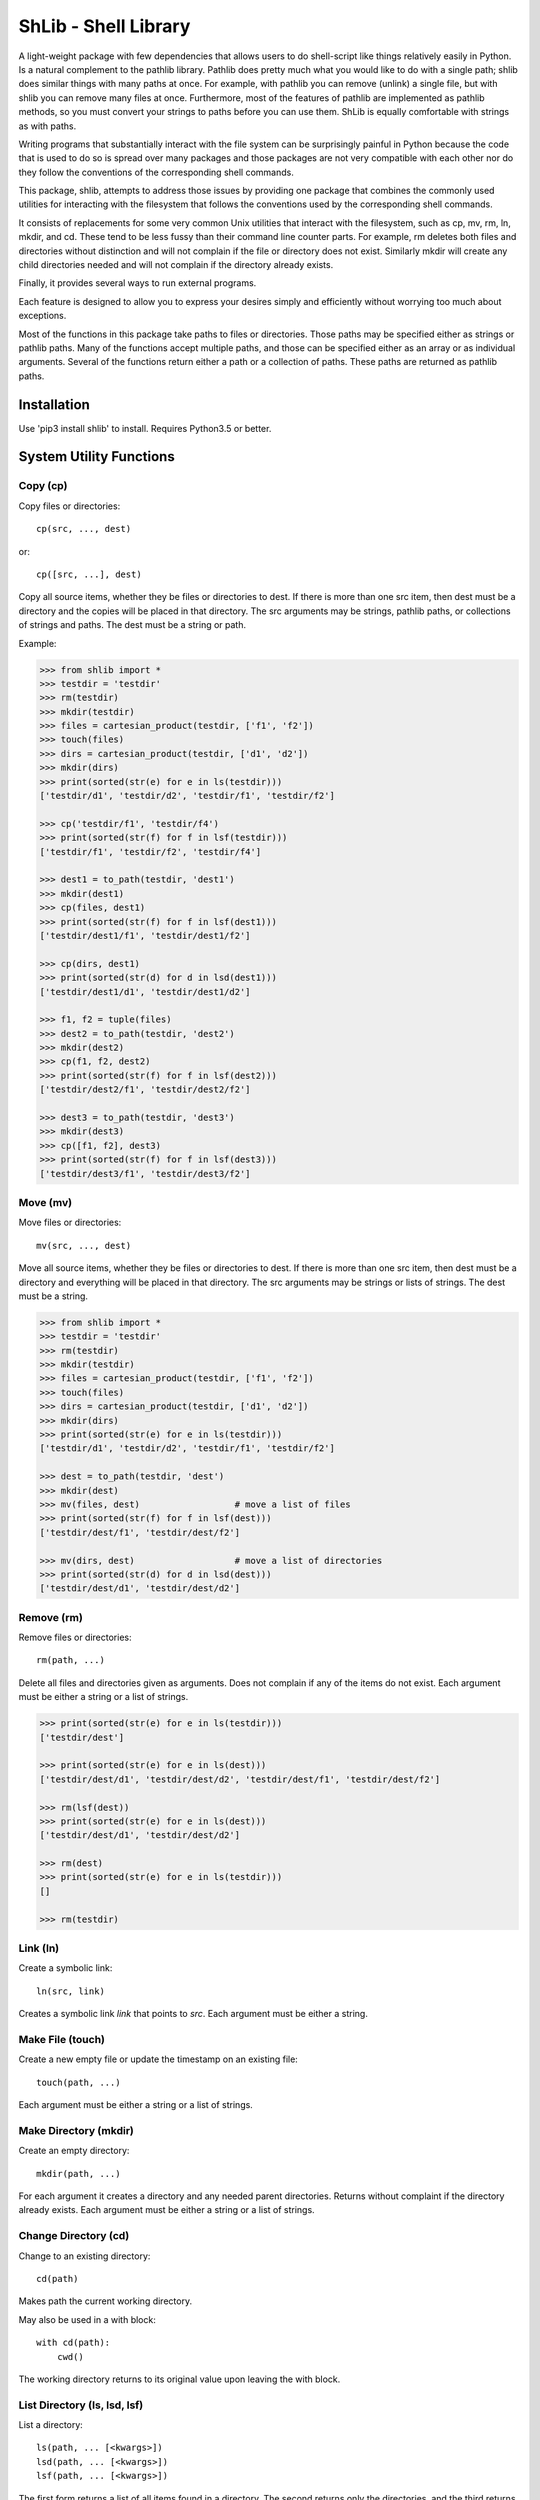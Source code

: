ShLib - Shell Library
=====================

A light-weight package with few dependencies that allows users to do 
shell-script like things relatively easily in Python. Is a natural complement to 
the pathlib library. Pathlib does pretty much what you would like to do with 
a single path; shlib does similar things with many paths at once. For example, 
with pathlib you can remove (unlink) a single file, but with shlib you can 
remove many files at once. Furthermore, most of the features of pathlib are 
implemented as pathlib methods, so you must convert your strings to paths before 
you can use them. ShLib is equally comfortable with strings as with paths.

Writing programs that substantially interact with the file system can be 
surprisingly painful in Python because the code that is used to do so is spread 
over many packages and those packages are not very compatible with each other 
nor do they follow the conventions of the corresponding shell commands.

This package, shlib, attempts to address those issues by providing one package 
that combines the commonly used utilities for interacting with the filesystem 
that follows the conventions used by the corresponding shell commands.  

It consists of replacements for some very common Unix utilities that interact 
with the filesystem, such as cp, mv, rm, ln, mkdir, and cd. These tend to be 
less fussy than their command line counter parts. For example, rm deletes both 
files and directories without distinction and will not complain if the file or 
directory does not exist. Similarly mkdir will create any child directories 
needed and will not complain if the directory already exists.

Finally, it provides several ways to run external programs.

Each feature is designed to allow you to express your desires simply and 
efficiently without worrying too much about exceptions.

Most of the functions in this package take paths to files or directories. Those 
paths may be specified either as strings or pathlib paths. Many of the functions 
accept multiple paths, and those can be specified either as an array or as 
individual arguments. Several of the functions return either a path or 
a collection of paths. These paths are returned as pathlib paths.


Installation
------------

Use 'pip3 install shlib' to install. Requires Python3.5 or better.

.. image:: https://travis-ci.org/KenKundert/shlib.svg?branch=master
    :target: https://travis-ci.org/KenKundert/shlib

System Utility Functions
------------------------

Copy (cp)
~~~~~~~~~

Copy files or directories::

    cp(src, ..., dest)

or::

    cp([src, ...], dest)

Copy all source items, whether they be files or directories to dest. If there is 
more than one src item, then dest must be a directory and the copies will be 
placed in that directory.  The src arguments may be strings, pathlib paths, or 
collections of strings and paths.  The dest must be a string or path.

Example:

.. code-block:: python

   >>> from shlib import *
   >>> testdir = 'testdir'
   >>> rm(testdir)
   >>> mkdir(testdir)
   >>> files = cartesian_product(testdir, ['f1', 'f2'])
   >>> touch(files)
   >>> dirs = cartesian_product(testdir, ['d1', 'd2'])
   >>> mkdir(dirs)
   >>> print(sorted(str(e) for e in ls(testdir)))
   ['testdir/d1', 'testdir/d2', 'testdir/f1', 'testdir/f2']

   >>> cp('testdir/f1', 'testdir/f4')
   >>> print(sorted(str(f) for f in lsf(testdir)))
   ['testdir/f1', 'testdir/f2', 'testdir/f4']

   >>> dest1 = to_path(testdir, 'dest1')
   >>> mkdir(dest1)
   >>> cp(files, dest1)
   >>> print(sorted(str(f) for f in lsf(dest1)))
   ['testdir/dest1/f1', 'testdir/dest1/f2']

   >>> cp(dirs, dest1)
   >>> print(sorted(str(d) for d in lsd(dest1)))
   ['testdir/dest1/d1', 'testdir/dest1/d2']

   >>> f1, f2 = tuple(files)
   >>> dest2 = to_path(testdir, 'dest2')
   >>> mkdir(dest2)
   >>> cp(f1, f2, dest2)
   >>> print(sorted(str(f) for f in lsf(dest2)))
   ['testdir/dest2/f1', 'testdir/dest2/f2']

   >>> dest3 = to_path(testdir, 'dest3')
   >>> mkdir(dest3)
   >>> cp([f1, f2], dest3)
   >>> print(sorted(str(f) for f in lsf(dest3)))
   ['testdir/dest3/f1', 'testdir/dest3/f2']


Move (mv)
~~~~~~~~~

Move files or directories::

    mv(src, ..., dest)

Move all source items, whether they be files or directories to dest. If there is 
more than one src item, then dest must be a directory and everything will be 
placed in that directory.  The src arguments may be strings or lists of strings.  
The dest must be a string.

.. code-block:: python

   >>> from shlib import *
   >>> testdir = 'testdir'
   >>> rm(testdir)
   >>> mkdir(testdir)
   >>> files = cartesian_product(testdir, ['f1', 'f2'])
   >>> touch(files)
   >>> dirs = cartesian_product(testdir, ['d1', 'd2'])
   >>> mkdir(dirs)
   >>> print(sorted(str(e) for e in ls(testdir)))
   ['testdir/d1', 'testdir/d2', 'testdir/f1', 'testdir/f2']

   >>> dest = to_path(testdir, 'dest')
   >>> mkdir(dest)
   >>> mv(files, dest)                  # move a list of files
   >>> print(sorted(str(f) for f in lsf(dest)))
   ['testdir/dest/f1', 'testdir/dest/f2']

   >>> mv(dirs, dest)                   # move a list of directories
   >>> print(sorted(str(d) for d in lsd(dest)))
   ['testdir/dest/d1', 'testdir/dest/d2']


Remove (rm)
~~~~~~~~~~~

Remove files or directories::

    rm(path, ...)

Delete all files and directories given as arguments. Does not complain if any of 
the items do not exist.  Each argument must be either a string or a list of 
strings.

.. code-block:: python

   >>> print(sorted(str(e) for e in ls(testdir)))
   ['testdir/dest']

   >>> print(sorted(str(e) for e in ls(dest)))
   ['testdir/dest/d1', 'testdir/dest/d2', 'testdir/dest/f1', 'testdir/dest/f2']

   >>> rm(lsf(dest))
   >>> print(sorted(str(e) for e in ls(dest)))
   ['testdir/dest/d1', 'testdir/dest/d2']

   >>> rm(dest)
   >>> print(sorted(str(e) for e in ls(testdir)))
   []

   >>> rm(testdir)

Link (ln)
~~~~~~~~~~~

Create a symbolic link::

   ln(src, link)

Creates a symbolic link *link* that points to *src*.  Each argument must be 
either a string.


Make File (touch)
~~~~~~~~~~~~~~~~~

Create a new empty file or update the timestamp on an existing file::

   touch(path, ...)

Each argument must be either a string or a list of strings.


Make Directory (mkdir)
~~~~~~~~~~~~~~~~~~~~~~

Create an empty directory::

   mkdir(path, ...)

For each argument it creates a directory and any needed parent directories.  
Returns without complaint if the directory already exists. Each argument must be 
either a string or a list of strings.


Change Directory (cd)
~~~~~~~~~~~~~~~~~~~~~

Change to an existing directory::

   cd(path)

Makes path the current working directory.

May also be used in a with block::

   with cd(path):
       cwd()

The working directory returns to its original value upon leaving the with block.


List Directory (ls, lsd, lsf)
~~~~~~~~~~~~~~~~~~~~~~~~~~~~~

List a directory::

   ls(path, ... [<kwargs>])
   lsd(path, ... [<kwargs>])
   lsf(path, ... [<kwargs>])

The first form returns a list of all items found in a directory. The second 
returns only the directories, and the third returns only the files.

One or more paths may be specified using unnamed arguments. The paths may be 
strings or pathlib paths, or collections of those.  If no paths are not given, 
the current working directory is assumed.

The remaining arguments must be specified as keyword arguments.

::

   select=<glob-str>

If *select* is specified, an item is returned only if it matches the given 
pattern.  Using '\*\*' in *select* enables a recursive walk through a directory 
and all its subdirectories.  Using '\*\*' alone returns only directories whereas 
'\*\*/\*' returns files and directories.

::

   reject=<glob-str>

If *reject* is specified, an item is not returned if it matches the given 
pattern.

::

   only={'file','dir'}


If *only* is specified, it may be either 'file' or 'dir', in which case only 
items of the corresponding type are returned.

::

    hidden=<bool>

The value of hidden is a boolean that indicates whether items that begin with 
'.' are included in the output. If hidden is not specified, hidden items are not 
included unless *select* begins with '.'.

Examples::

   pyfiles = lsf(select='*.py')
   subdirs = lsd()
   tmp_mutt = lsf('/tmp/', select='mutt-*')


Paths
-----

to_path
~~~~~~~

Create a path from a collection of path segments::

   p = to_path(seg, ...)

The segments are combined to form a path. Expands a leading ~. Returns a pathlib 
path. It is generally not necessary to apply to_path() to paths being given to 
the shlib functions, but using it gives you access to all of the various pathlib 
methods for the path.

.. code-block:: python

   >>> path = to_path('A', 'b', '3')
   >>> str(path)
   'A/b/3'


is_readable
~~~~~~~~~~~

Determine whether given path exists and is readable.

   b = is_readable(p)

.. code-block:: python

   >>> is_readable('/usr/bin/python')
   True


is_writable
~~~~~~~~~~~

Determine whether given path exists and is writable.

   b = is_writable(p)

.. code-block:: python

   >>> is_writable('/usr/bin/python')
   False


is_executable
~~~~~~~~~~~~~

Determine whether given path exists and is executable.

   b = is_executable(p)

.. code-block:: python

   >>> is_executable('/usr/bin/python')
   True


is_file
~~~~~~~

Determine whether given path exists and is a file.

   b = is_file(p)

.. code-block:: python

   >>> is_file('/usr/bin/python')
   True
   >>> is_file('/usr/bin')
   False


is_dir
~~~~~~

Determine whether given path exists and is a directory.

   b = is_dir(p)

.. code-block:: python

   >>> is_dir('/usr/bin/python')
   False
   >>> is_dir('/usr/bin')
   True


Cartesian Product
~~~~~~~~~~~~~~~~~

Create a list of paths by combining from path segments in all combinations::

   cartesian_product(seg, ...)

Like with to_path(), the components are combined to form a path, but in this 
case each component may be a list. The results is the various components are 
combined in a Cartesian product to form a list. For example:

.. code-block:: python

   >>> paths = cartesian_product(['A', 'B'], ['a', 'b'], ['1', '2'])
   >>> for p in paths:
   ...     print(p)
   A/a/1
   A/a/2
   A/b/1
   A/b/2
   B/a/1
   B/a/2
   B/b/1
   B/b/2


Brace Expand
~~~~~~~~~~~~

Create a list of paths using Bash-like brace expansion::

   brace_expand(pattern)

.. code-block:: python

   >>> paths = brace_expand('python{2.{5..7},3.{2..5}}')

   >>> for p in sorted(str(p) for p in paths):
   ...     print(p)
   python2.5
   python2.6
   python2.7
   python3.2
   python3.3
   python3.4
   python3.5


Executing Programs
------------------

The following classes and functions are used to execute external programs from 
within Python.

Command (Cmd)
~~~~~~~~~~~~~

A class that runs an external program::

   Cmd(cmd[, modes][, encoding])

*cmd* may be a list or a string.
*mode* is a string that specifies various options. The options are specified 
using a single letter, with upper case enabling the option and lower case 
disabling it:

   |  S, s: Use, or do not use, shell
   |  O, o: Capture, or do not capture, stdout
   |  E, e: Capture, or do not capture, stderr
   |  W, s: Wait, or do not wait, for command to terminate before proceeding

If a letter corresponding to a particular option is not specified, the default 
is used for that option.  In addition, one of the following may be given, and it 
must be given last

   |  ``*``: accept any output status code
   |  N: accept any output status code equal to or less than N
   |  M,N,...: accept status codes M, N, ...

If you do not specify the status code behavior, only 0 is accepted as normal 
termination, all other codes will be treated as errors.

For example, to run diff you might use::

   >>> to_path('./ref').write_text('''\
   ...     line1
   ...     line2
   ...     line3\
   ... ''')
   29
   >>> to_path('./test').write_text('''\
   ...     line1
   ...     line2\
   ... ''')
   19

   >>> cat = Cmd(['cat', 'test'], 'sOeW')
   >>> cat.run()
   0

   >>> print(cat.stdout)
       line1
       line2

   >>> diff = Cmd('diff test ref', 'sOEW1')
   >>> status = diff.run()
   >>> status
   1

Use of O in the modes allows access to stdout, which is needed to access the 
differences. Specifying E also allows access to stderr, which in this case is 
helpful in case something goes wrong because it allows the error handler to 
access the error message generated by diff. Specifying W indicates that run() 
should block until diff completes. Specifying 1 indicates that either 0 or 1 are 
valid output status codes; any other code output by diff would be treated as an 
error.

If you do not indicate that stdout or stderr should be captured, those streams 
remain connected to your TTY. You can specify a string to the run() method, 
which is fed to the program through stdin. If you don't specify anything the 
stdin stream for the program also remains connected to the TTY.

If you indicate that run() should return immediately without out waiting for the 
program to exit, then you can use the wait() and kill() methods to manage the 
execution. For example::

   diff = Cmd(['gvim', '-d', lfile, rfile], 'w')
   diff.run()
   try:
       diff.wait()
   except KeyboardInterrupt:
       diff.kill()


Run and Sh
~~~~~~~~~~

Run and Sh are subclasses of Cmd. They are the same except that they both run 
the program right away (you would not explicitly run the program with the 
run()).  Run does not use a shell by default where as Sh does.

   >>> echo = Run('echo hello world > helloworld', 'SoeW')
   >>> echo.status
   0

   >>> cat = Run(['cat', 'helloworld'], 'sOeW')
   >>> cat.status
   0

   >>> print(cat.stdout)
   hello world
   <BLANKLINE>

run, sh, bg, shbg
~~~~~~~~~~~~~~~~~

These are functions that run a program without capturing its output::

   run(cmd, stdin=None, accept=0, shell=False)
   sh(cmd, stdin=None, accept=0, shell=True)
   bg(cmd, stdin=None, shell=False)
   shbg(cmd, stdin=None, shell=True)

run and sh block until the program completes, whereas bg and shbg do not. run 
and bg do not use a shell by default where as sh and shbg do. accept specifies 
the exit status codes that will be accepted without being treated as being an 
error. If you specify a simple number, than any code greater than that value is 
treated as an error. If you provide a collection of numbers in a tuple or list, 
then any code not found in the collection is considered an error.

which
~~~~~

Given a name, a path, and a collection of read, write, or execute flags, this 
function returns the locations along the path where a file or directory can be 
found with matching flags::

   which(name, path=None, flags=os.X_OK)

By default the path is specified by the PATH environment variable and the flags 
check whether you have execute permission.
